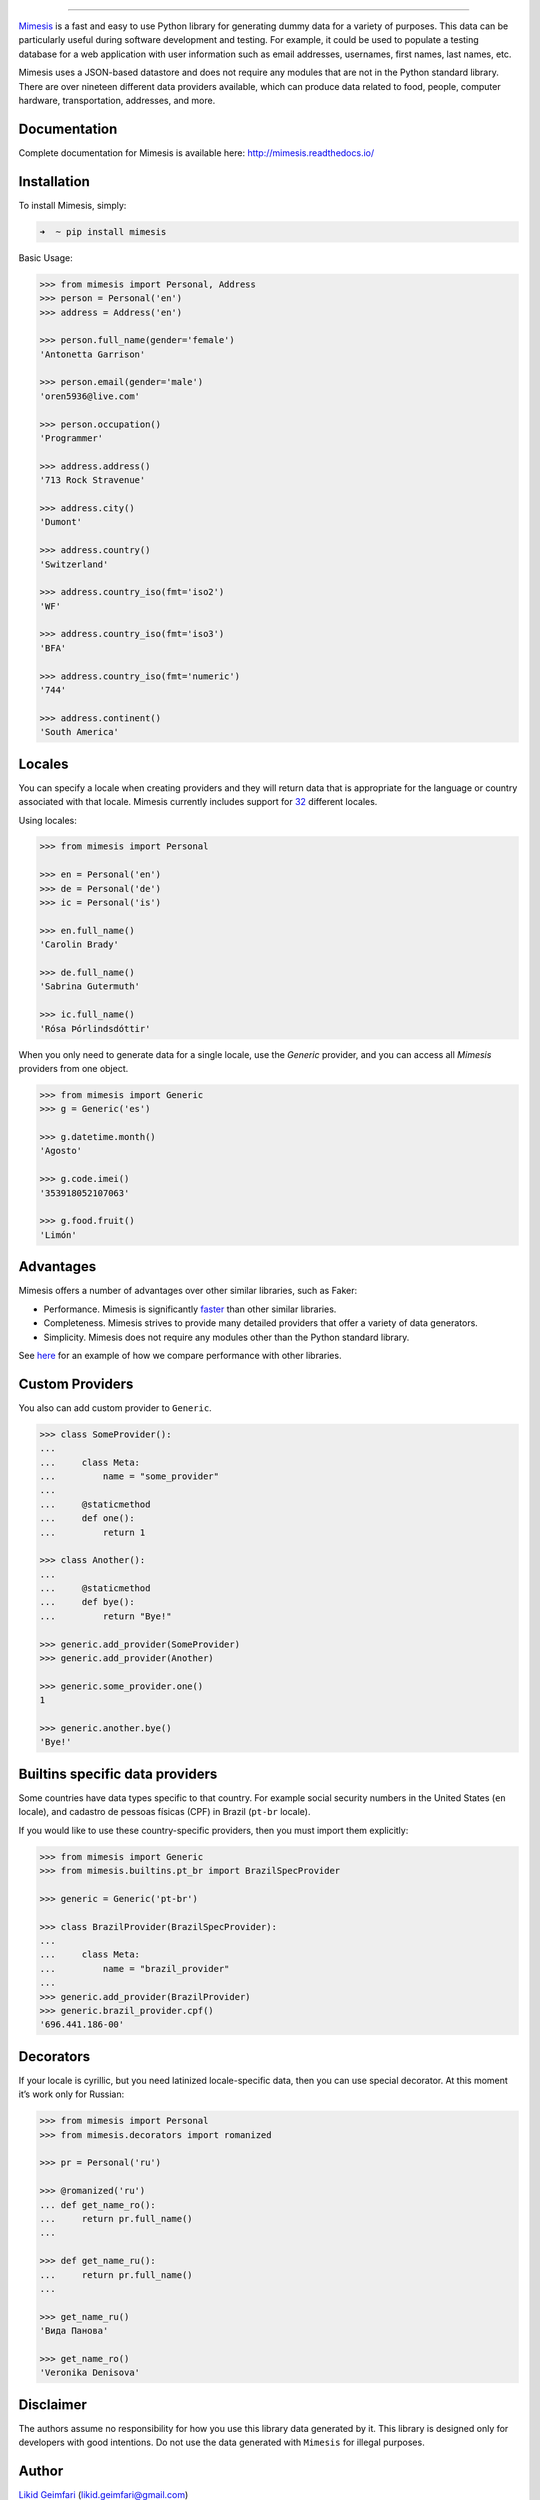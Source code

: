 .. image:: https://raw.githubusercontent.com/lk-geimfari/mimesis/master/media/logo.png
    :target: https://github.com/lk-geimfari/mimesis


=========================


.. image:: https://travis-ci.org/lk-geimfari/mimesis.svg?branch=master
    :target: https://travis-ci.org/lk-geimfari/mimesis

.. image:: https://readthedocs.org/projects/mimesis/badge/?version=latest
	:target: http://mimesis.readthedocs.io/en/latest/?badge=latest
	:alt: Documentation Status

.. image:: https://badge.fury.io/py/mimesis.svg
    :target: https://badge.fury.io/py/mimesis

.. image:: https://img.shields.io/badge/python-3.5%2C%203.6%5E-brightgreen.svg
    :target: https://github.com/lk-geimfari/mimesis/


`Mimesis <https://github.com/lk-geimfari/mimesis>`_ is a fast and easy to use Python library for generating dummy data for a variety of purposes. This data can be particularly useful during software development and testing. For example, it could be used to populate a testing database for a web application with user information such as email addresses, usernames, first names, last names, etc.

Mimesis uses a JSON-based datastore and does not require any modules that are not in the Python standard library. There are over nineteen different data providers available, which can produce data related to food, people, computer hardware, transportation, addresses, and more.


Documentation
-------------

Complete documentation for Mimesis is available here: http://mimesis.readthedocs.io/


Installation
------------

To install Mimesis, simply:

.. code-block:: bash

    ➜  ~ pip install mimesis

Basic Usage:

.. code-block:: python

    >>> from mimesis import Personal, Address
    >>> person = Personal('en')
    >>> address = Address('en')

    >>> person.full_name(gender='female')
    'Antonetta Garrison'

    >>> person.email(gender='male')
    'oren5936@live.com'

    >>> person.occupation()
    'Programmer'

    >>> address.address()
    '713 Rock Stravenue'

    >>> address.city()
    'Dumont'

    >>> address.country()
    'Switzerland'

    >>> address.country_iso(fmt='iso2')
    'WF'

    >>> address.country_iso(fmt='iso3')
    'BFA'

    >>> address.country_iso(fmt='numeric')
    '744'

    >>> address.continent()
    'South America'


Locales
-------

You can specify a locale when creating providers and they will return data that is appropriate for the language or country associated with that locale. Mimesis currently includes support for `32 <https://github.com/lk-geimfari/mimesis#locales>`_ different locales.

Using locales:

.. code-block:: python

    >>> from mimesis import Personal

    >>> en = Personal('en')
    >>> de = Personal('de')
    >>> ic = Personal('is')

    >>> en.full_name()
    'Carolin Brady'

    >>> de.full_name()
    'Sabrina Gutermuth'

    >>> ic.full_name()
    'Rósa Þórlindsdóttir'


When you only need to generate data for a single locale, use the `Generic` provider, and you can access all `Mimesis`
providers from one object.

.. code:: python

    >>> from mimesis import Generic
    >>> g = Generic('es')

    >>> g.datetime.month()
    'Agosto'

    >>> g.code.imei()
    '353918052107063'

    >>> g.food.fruit()
    'Limón'


Advantages
----------

Mimesis offers a number of advantages over other similar
libraries, such as Faker:

-  Performance. Mimesis is significantly `faster`_ than other
   similar libraries.
-  Completeness. Mimesis strives to provide many detailed
   providers that offer a variety of data generators.
-  Simplicity. Mimesis does not require any modules other than the
   Python standard library.

See `here`_ for an example of how we compare performance with other
libraries.

.. _faster: http://i.imgur.com/ZqkE1k2.png
.. _here: https://gist.github.com/lk-geimfari/461ce92fd32379d7b73c9e12164a9154


Custom Providers
----------------

You also can add custom provider to ``Generic``.

.. code:: python

    >>> class SomeProvider():
    ...
    ...     class Meta:
    ...         name = "some_provider"
    ...
    ...     @staticmethod
    ...     def one():
    ...         return 1

    >>> class Another():
    ...
    ...     @staticmethod
    ...     def bye():
    ...         return "Bye!"

    >>> generic.add_provider(SomeProvider)
    >>> generic.add_provider(Another)

    >>> generic.some_provider.one()
    1

    >>> generic.another.bye()
    'Bye!'


Builtins specific data providers
--------------------------------

Some countries have data types specific to that country. For example
social security numbers in the United States (``en`` locale), and
cadastro de pessoas físicas (CPF) in Brazil (``pt-br`` locale).

If you would like to use these country-specific providers, then you must
import them explicitly:

.. code:: python

    >>> from mimesis import Generic
    >>> from mimesis.builtins.pt_br import BrazilSpecProvider

    >>> generic = Generic('pt-br')

    >>> class BrazilProvider(BrazilSpecProvider):
    ...
    ...     class Meta:
    ...         name = "brazil_provider"
    ...
    >>> generic.add_provider(BrazilProvider)
    >>> generic.brazil_provider.cpf()
    '696.441.186-00'


Decorators
----------

If your locale is cyrillic, but you need latinized locale-specific data,
then you can use special decorator. At this moment it’s work only for
Russian:

.. code:: python

    >>> from mimesis import Personal
    >>> from mimesis.decorators import romanized

    >>> pr = Personal('ru')

    >>> @romanized('ru')
    ... def get_name_ro():
    ...     return pr.full_name()
    ...

    >>> def get_name_ru():
    ...     return pr.full_name()
    ...

    >>> get_name_ru()
    'Вида Панова'

    >>> get_name_ro()
    'Veronika Denisova'


Disclaimer
----------

The authors assume no responsibility for how you use this library data
generated by it. This library is designed only for developers with good
intentions. Do not use the data generated with ``Mimesis`` for illegal
purposes.

.. _contribution: https://github.com/lk-geimfari/mimesis/blob/master/CONTRIBUTING.md
.. _LICENSE: https://github.com/lk-geimfari/mimesis/blob/master/LICENSE


Author
------

`Likid Geimfari <https://github.com/lk-geimfari>`_ (likid.geimfari@gmail.com)
